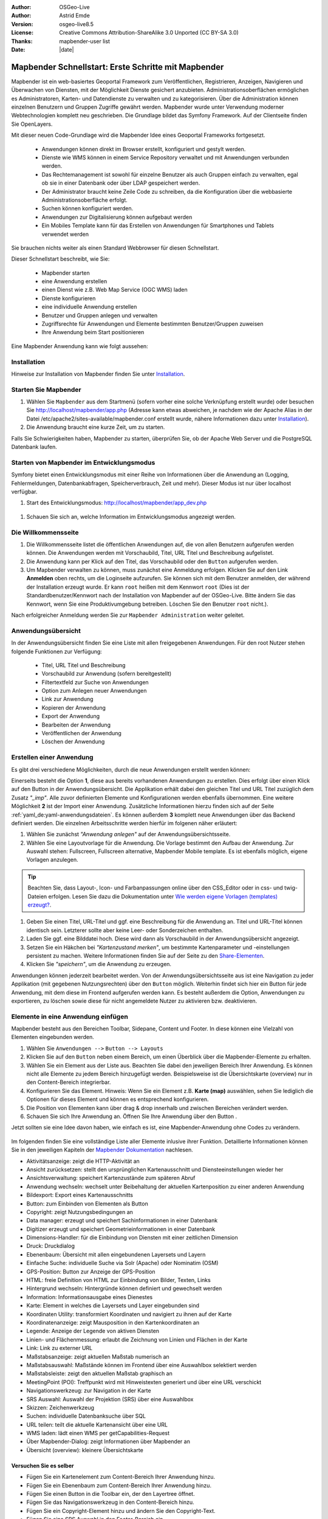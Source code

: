 .. _quickstart_de:

:Author: OSGeo-Live
:Author: Astrid Emde
:Version: osgeo-live8.5
:License: Creative Commons Attribution-ShareAlike 3.0 Unported  (CC BY-SA 3.0)
:Thanks: mapbender-user list
:Date: |date|

  .. |mapbender-button-show| image:: ../figures/mapbender_button_show.png

  .. |mapbender-button-copy| image:: ../figures/mapbender_button_copy.png
  
  .. |mapbender-button-export| image:: ../figures/mapbender_button_export.png

  .. |mapbender-button-publish| image:: ../figures/mapbender_button_publish.png

  .. |mapbender-button-edit| image:: ../figures/mapbender_button_edit.png

  .. |mapbender-button-delete| image:: ../figures/mapbender_button_delete.png

  .. |mapbender-button-add| image:: ../figures/mapbender_button_add.png

  .. |mapbender-button-key| image:: ../figures/mapbender_button_key.png

  .. |mapbender-button-update| image:: ../figures/mapbender_button_update.png
  
  
.. image:: ../_static/mapbender_logo.png
  :scale: 100 %
  :alt: project logo
  :align: right


##################################################
Mapbender Schnellstart: Erste Schritte mit Mapbender
##################################################

Mapbender ist ein web-basiertes Geoportal Framework zum Veröffentlichen, Registrieren, Anzeigen, Navigieren und Überwachen von Diensten, mit der Möglichkeit Dienste gesichert anzubieten. Administrationsoberflächen ermöglichen es Administratoren, Karten- und Datendienste zu verwalten und zu kategorisieren. Über die Administration können einzelnen Benutzern und Gruppen Zugriffe gewährt werden. Mapbender wurde unter Verwendung moderner Webtechnologien komplett neu geschrieben. Die Grundlage bildet das Symfony Framework. Auf der Clientseite finden Sie OpenLayers.

Mit dieser neuen Code-Grundlage wird die Mapbender Idee eines Geoportal Frameworks fortgesetzt.

  * Anwendungen können direkt im Browser erstellt, konfiguriert und gestylt werden.
  * Dienste wie WMS können in einem Service Repository verwaltet und mit Anwendungen verbunden werden.
  * Das Rechtemanagement ist sowohl für einzelne Benutzer als auch Gruppen einfach zu verwalten, egal ob sie in einer Datenbank oder über LDAP gespeichert werden.
  * Der Administrator braucht keine Zeile Code zu schreiben, da die Konfiguration über die webbasierte 	  Administrationsoberfläche erfolgt.
  * Suchen können konfiguriert werden.
  * Anwendungen zur Digitalisierung können aufgebaut werden
  * Ein Mobiles Template kann für das Erstellen von Anwendungen für Smartphones und Tablets verwendet werden

Sie brauchen nichts weiter als einen Standard Webbrowser für diesen Schnellstart.

Dieser Schnellstart beschreibt, wie Sie:

  * Mapbender starten
  * eine Anwendung erstellen
  * einen Dienst wie z.B. Web Map Service (OGC WMS) laden
  * Dienste konfigurieren
  * eine individuelle Anwendung erstellen
  * Benutzer und Gruppen anlegen und verwalten
  * Zugriffsrechte für Anwendungen und Elemente bestimmten Benutzer/Gruppen zuweisen
  * Ihre Anwendung beim Start positionieren

Eine Mapbender Anwendung kann wie folgt aussehen:

  .. image:: ../figures/mapbender3_basic_application.png
     :scale: 80

Installation
============

Hinweise zur Installation von Mapbender finden Sie unter `Installation <installation.html>`_.


Starten Sie Mapbender
=====================

#. Wählen Sie ``Mapbender`` aus dem Startmenü (sofern vorher eine solche Verknüpfung erstellt wurde) oder besuchen Sie http://localhost/mapbender/app.php (Adresse kann etwas abweichen, je nachdem wie der Apache Alias in der Datei /etc/apache2/sites-available/mapbender.conf erstellt wurde, nähere Informationen dazu unter `Installation <installation.html>`_).

#. Die Anwendung braucht eine kurze Zeit, um zu starten.

Falls Sie Schwierigkeiten haben, Mapbender zu starten, überprüfen Sie, ob der Apache Web Server und die PostgreSQL Datenbank laufen.


Starten von Mapbender im Entwicklungsmodus 
==========================================

Symfony bietet einen Entwicklungsmodus mit einer Reihe von Informationen über die Anwendung an (Logging, Fehlermeldungen, Datenbankabfragen, Speicherverbrauch, Zeit und mehr). Dieser Modus ist nur über localhost verfügbar.

#. Start des Entwicklungsmodus: http://localhost/mapbender/app_dev.php

  .. image:: ../figures/de/mapbender_app_dev.png
     :scale: 80

#. Schauen Sie sich an, welche Information im Entwicklungsmodus angezeigt werden.

  .. image:: ../figures/mapbender_symfony_profiler.png
     :scale: 80


Die Willkommensseite
====================

#. Die Willkommensseite listet die öffentlichen Anwendungen auf, die von allen Benutzern aufgerufen werden können. Die Anwendungen werden mit Vorschaubild, Titel, URL Titel und Beschreibung aufgelistet.

#. Die Anwendung kann per Klick auf den Titel, das Vorschaubild oder den |mapbender-button-show| ``Button`` aufgerufen werden.

#. Um Mapbender verwalten zu können, muss zunächst eine Anmeldung erfolgen. Klicken Sie auf den Link **Anmelden** oben rechts, um die Loginseite aufzurufen. Sie können sich mit dem Benutzer anmelden, der während der Installation erzeugt wurde. Er kann ``root`` heißen mit dem Kennwort ``root`` (Dies ist der Standardbenutzer/Kennwort nach der Installation von Mapbender auf der OSGeo-Live. Bitte ändern Sie das Kennwort, wenn Sie eine Produktivumgebung betreiben. Löschen Sie den Benutzer ``root`` nicht.). 

Nach erfolgreicher Anmeldung werden Sie zur ``Mapbender Administration`` weiter geleitet.


Anwendungsübersicht
===================

In der Anwendungsübersicht finden Sie eine Liste mit allen freigegebenen Anwendungen. Für den root Nutzer stehen folgende Funktionen zur Verfügung:

 * Titel, URL Titel und Beschreibung
 * Vorschaubild zur Anwendung (sofern bereitgestellt)
 * Filtertextfeld zur Suche von Anwendungen
 * Option zum Anlegen neuer Anwendungen
 * |mapbender-button-show| Link zur Anwendung
 * |mapbender-button-copy| Kopieren der Anwendung
 * |mapbender-button-export| Export der Anwendung 
 * |mapbender-button-edit| Bearbeiten der Anwendung
 * |mapbender-button-publish| Veröffentlichen der Anwendung
 * |mapbender-button-delete| Löschen der Anwendung
 
  .. image:: ../figures/de/mapbender_app_dev.png
     :scale: 80
     

Erstellen einer Anwendung
=========================

Es gibt drei verschiedene Möglichkeiten, durch die neue Anwendungen erstellt werden können:

Einerseits besteht die Option **1**, diese aus bereits vorhandenen Anwendungen zu erstellen. Dies erfolgt über einen Klick auf den |mapbender-button-copy| Button in der Anwendungsübersicht. Die Applikation erhält dabei den gleichen Titel und URL Titel zuzüglich dem Zusatz *"_imp"*. Alle zuvor definierten Elemente und Konfigurationen werden ebenfalls übernommen. Eine weitere Möglichkeit **2** ist der Import einer Anwendung. Zusätzliche Informationen hierzu finden sich auf der Seite :ref:`yaml_de:yaml-anwendungsdateien`. Es können außerdem **3** komplett neue Anwendungen über das Backend definiert werden. Die einzelnen Arbeitsschritte werden hierfür im folgenen näher erläutert:

#. Wählen Sie zunächst *"Anwendung anlegen"* auf der Anwendungsübersichtsseite.

#. Wählen Sie eine Layoutvorlage für die Anwendung. Die Vorlage bestimmt den Aufbau der Anwendung. Zur Auswahl stehen: Fullscreen, Fullscreen alternative, Mapbender Mobile template. Es ist ebenfalls möglich, eigene Vorlagen anzulegen.

.. tip:: Beachten Sie, dass Layout-, Icon- und Farbanpassungen online über den CSS_Editor oder in css- und twig-Dateien erfolgen. Lesen Sie dazu die Dokumentation unter `Wie werden eigene Vorlagen (templates) erzeugt? <customization/templates.html>`_.

#. Geben Sie einen Titel, URL-Titel und ggf. eine Beschreibung für die Anwendung an. Titel und URL-Titel können identisch sein. Letzterer sollte aber keine Leer- oder Sonderzeichen enthalten.

#. Laden Sie ggf. eine Bilddatei hoch. Diese wird dann als Vorschaubild in der Anwendungsübersicht angezeigt.

#. Setzen Sie ein Häkchen bei *"Kartenzustand merken"*, um bestimmte Kartenparameter und -einstellungen persistent zu machen. Weitere Informationen finden Sie auf der Seite zu den `Share-Elementen <share.html>`_.

#. Klicken Sie *"speichern"*, um die Anwendung zu erzeugen.

Anwendungen können jederzeit bearbeitet werden. Von der Anwendungsübersichtsseite aus ist eine Navigation zu jeder Applikation (mit gegebenen Nutzungsrechten) über den |mapbender-button-edit| ``Button`` möglich. Weiterhin findet sich hier ein |mapbender-button-show| Button für jede Anwendung, mit dem diese im Frontend aufgerufen werden kann. Es besteht außerdem die Option, Anwendungen zu |mapbender-button-export| exportieren, zu |mapbender-button-delete| löschen sowie diese für nicht angemeldete Nutzer |mapbender-button-publish| zu aktivieren bzw. deaktivieren.

  .. image:: ../figures/de/mapbender_create_application.png
     :scale: 80  


Elemente in eine Anwendung einfügen
===================================

Mapbender besteht aus den Bereichen Toolbar, Sidepane, Content und Footer. In diese können eine Vielzahl von Elementen eingebunden werden.

#. Wählen Sie ``Anwendungen -->`` |mapbender-button-edit| ``Button --> Layouts`` 

#. Klicken Sie auf den |mapbender-button-add| ``Button`` neben einem Bereich, um einen Überblick über die Mapbender-Elemente zu erhalten.

#. Wählen Sie ein Element aus der Liste aus. Beachten Sie dabei den jeweiligen Bereich Ihrer Anwendung. Es können nicht alle Elemente zu jedem Bereich hinzugefügt werden. Beispielsweise ist die Übersichtskarte (overview) nur in den Content-Bereich integrierbar.

#. Konfigurieren Sie das Element. Hinweis: Wenn Sie ein Element z.B. **Karte (map)** auswählen, sehen Sie lediglich die Optionen für dieses Element und können es entsprechend konfigurieren.

#. Die Position von Elementen kann über drag & drop innerhalb und zwischen Bereichen verändert werden.

#. Schauen Sie sich Ihre Anwendung an. Öffnen Sie Ihre Anwendung über den Button |mapbender-button-show|.

Jetzt sollten sie eine Idee davon haben, wie einfach es ist, eine Mapbender-Anwendung ohne Codes zu verändern.

  .. image:: ../figures/de/mapbender_application_add_element.png
     :scale: 80

Im folgenden finden Sie eine vollständige Liste aller Elemente inlusive ihrer Funktion. Detaillierte Informationen können Sie in den jeweiligen Kapiteln der `Mapbender Dokumentation <index.html>`_ nachlesen.

* Aktivitätsanzeige:		zeigt die HTTP-Aktivität an
* Ansicht zurücksetzen:	stellt den ursprünglichen Kartenausschnitt und Diensteeinstellungen wieder her
* Ansichtsverwaltung:		speichert Kartenzustände zum späteren Abruf
* Anwendung wechseln:		wechselt unter Beibehaltung der aktuellen Kartenposition zu einer anderen 					Anwendung
* Bildexport:			Export eines Kartenausschnitts
* Button:			zum Einbinden von Elementen als Button
* Copyright:			zeigt Nutzungsbedingungen an
* Data manager:		erzeugt und speichert Sachinformationen in einer Datenbank 
* Digitizer			erzeugt und speichert Geometrieinformationen in einer Datenbank
* Dimensions-Handler:		für die Einbindung von Diensten mit einer zeitlichen Dimension
* Druck:			Druckdialog
* Ebenenbaum:			Übersicht mit allen eingebundenen Layersets und Layern
* Einfache Suche:		individuelle Suche via Solr (Apache) oder Nominatim (OSM)
* GPS-Position:		Button zur Anzeige der GPS-Position
* HTML:			freie Definition von HTML zur Einbindung von Bilder, Texten, Links
* Hintergrund wechseln:	Hintergründe können definiert und gewechselt werden
* Information:			Informationsausgabe eines Dienestes 
* Karte:			Element in welches die Layersets und Layer eingebunden sind
* Koordinaten Utility:		transformiert Koordinaten und navigiert zu ihnen auf der Karte
* Koordinatenanzeige:		zeigt Mausposition in den Kartenkoordinaten an
* Legende:			Anzeige der Legende von aktiven Diensten
* Linien- und Flächenmessung:  erlaubt die Zeichnung von Linien und Flächen in der Karte
* Link:			Link zu externer URL
* Maßstabsanzeige:		zeigt aktuellen Maßstab numerisch an
* Maßstabsauswahl:		Maßstände können im Frontend über eine Auswahlbox selektiert werden
* Maßstabsleiste:		zeigt den aktuellen Maßstab graphisch an
* MeetingPoint (POI):		Treffpunkt wird mit Hinweistexten generiert und über eine URL verschickt
* Navigationswerkzeug:		zur Navigation in der Karte
* SRS Auswahl:			Auswahl der Projektion (SRS) über eine Auswahlbox
* Skizzen:			Zeichenwerkzeug
* Suchen:			individuelle Datenbanksuche über SQL
* URL teilen:			teilt die aktuelle Kartenansicht über eine URL
* WMS laden:			lädt einen WMS per getCapabilities-Request
* Über Mapbender-Dialog:	zeigt Informationen über Mapbender an
* Übersicht (overview):	kleinere Übersichtskarte


Versuchen Sie es selber
-----------------------

* Fügen Sie ein Kartenelement zum Content-Bereich Ihrer Anwendung hinzu.
* Fügen Sie ein Ebenenbaum zum Content-Bereich Ihrer Anwendung hinzu.
* Fügen Sie einen Button in die Toolbar ein, der den Layertree öffnet.
* Fügen Sie das Navigationswerkzeug in den Content-Bereich hinzu.
* Fügen Sie ein Copyright-Element hinzu und ändern Sie den Copyright-Text.
* Fügen Sie eine SRS Auswahl in den Footer-Bereich ein.


Datenquellen (Sources)
======================

In Mapbender können Dienste vom Typ OGC WMS und OGC WMTS/TMS eingeladen werden. Durch einen Klick auf ``Datenquellen`` kann zu einer Übersicht mit allen hinzugefügten Diensten navigiert werden. Diese ist noch einmal in eine Liste mit allen Datenquellen sowie den freien Instanzen untergliedert. Mehr Informationen zu privaten und freien Instanzen finden sich auf folgender Seite :ref:`layerset_de:.

Die Übersichtsseite bietet dem Nutzer folgende Funktionen:

 * Datenquelle hinzufügen
 * Filtertextfeld zur Suche von Datenquellen
 * |mapbender-button-show| Link zur Datenquelle 
 * |mapbender-button-update| Aktualisieren der Datenquelle
 * |mapbender-button-delete| Löschen der Datenquelle

  .. image:: ../figures/de/mapbender_sources.png
     :scale: 80
     
     
Laden von Datenquellen
----------------------

Sie können OGC Web Map Services (WMS) und Web Map Tile Services (WMTS) in Ihre Anwendung laden. Mapbender unterstützt dabei die Versionen 1.0.0 und 1.3.0. Ein Dienst liefert ein XML, wenn das getCapabilities-Dokument angefordert wird. Diese Information wird von Mapbender ausgelesen. Der Client erhält alle notwendigen Informationen über den Dienst aus diesem XML.

.. tip:: Sie sollten das Capabilities-Dokument zuerst in Ihrem Browser überprüfen, bevor Sie versuchen, den Dienst in Mapbender zu laden.

#. Um eine neue Datenquelle einzuladen, klicken Sie auf den Button ``Datenquelle hinzufügen``.

#. Definieren Sie den *"Typ"* des Dienstes: OGC WMS oder OGC WMTS/TMS.

#. Geben Sie den Link zur getCapabilities URL in das Textfeld *"Dienst-URL"* ein.

#. Geben Sie Benutzername und Kennwort ein, sofern der Dienst eine Authentifizierung benötigt.

#. Klicken Sie *"Laden"*, um den Dienst in das Repository zu laden.

#. Nach erfolgreicher Registrierung des Dienstes zeigt Mapbender eine Übersicht der Informationen an, die der Dienst geliefert hat.

  .. image:: ../figures/de/mapbender_add_sources.png
     :scale: 80


Hinzufügen von Diensten zu Anwendungen
--------------------------------------

Nachdem ein Dienst in Mapbender geladen wurde, kann dieser zu einer oder mehreren Anwendungen hinzugefügt werden.

#. Navigieren Sie zunächst zur Übersichtsseite mit allen Anwendungen. Klicken Sie dann auf den |mapbender-button-edit| ``Button`` der jeweiligen Anwendung und navigieren Sie zum Tab *Layersets*.

#. Im Bereich *Layersets* besteht die Möglichkeit, einzelne hochgeladene Dienste zu einer Anwendung hinzuzufügen. Klicken Sie hierfür zunächst auf den |mapbender-button-add| ``Button`` neben der Filterfunktion, um ein Layerset anzulegen. Alle Dienste in einer Anwendung müssen einem bestimmten Layerset zugeordnet sein. Vergeben Sie für dieses einen Titel (z.B. "main" für die Hauptkarte und "overview" für die Übersichtskarte).

#. Jetzt können Sie Dienste zum Layerset hinzufügen. Wählen Sie dafür den |mapbender-button-add| ``Button`` des jeweiligen Layersets.

#. Die Reihenfolge der Dienste kann über drag & drop verändert werden.

  .. image:: ../figures/de/mapbender_add_source_to_application.png
     :scale: 80

Konfiguration von Diensten
--------------------------

Sie können Dienste für Ihre Anwendung konfigurieren. Vielleicht möchten Sie nicht alle Ebenen anzeigen lassen oder Sie möchten die Reihenfolge oder den Titel der Ebenen ändern, die Info-Abfrage für einzelne Ebenen verhindern oder den Minimal-/Maximalmaßstab ändern.

#. Wählen Sie  ``Anwendung -->`` |mapbender-button-edit| ``Button --> Layerset -->`` |mapbender-button-edit| ``Editier-Button``, um eine Instanz zu konfigurieren.

#. Sie können nun Ihren Dienst konfigurieren.

#. Sie können die Reihenfolge der Layer über drag & drop ändern.

.. image:: ../figures/de/mapbender_source_configuration.png
   :scale: 80

**Dienstekonfiguration:**

* Titel: 			Name der bei der Anwendung angezeigt wird
* Opacity: 			Durchlässigkeit (Deckkraft) des Dienstes in Prozent
* Format: 			Das Format für den getMap-Requests
* Infoformat: 			Das Format für getFeatureInfo-Requests (text/html für die Ausgabe als HTML wird 					empfohlen)
* Exceptionformat: 		Das Format für Fehlermeldungen
* Kachel-Puffer:		Dieser Parameter gilt für Dienste, die gekachelt angefordert werden und gibt 				an, ob weitere umgebende Kacheln abgerufen werden sollen. Damit sind diese bei 					einer Pan-Bewegung schon heruntergeladen und sichtbar. Je höher der Wert, desto 					mehr umgebende Kacheln werden abgerufen (Standard: 0).
* BBOX-Faktor: 		Dieser Parameter gilt für Dienste, die nicht-gekachelt angefordert werden. Hier 					kann angegeben werden, wie groß das zurückgegebene Bild sein soll. Ein Wert größer 1 					wird ein größeres Kartenbild anfordern. Default: 1.25 und kann auf 1 gesetzt 				werden.
* BaseSource: 			Der Dienst soll als BaseSource behandelt werden (BaseSources können beim 					Ebenenbaum ein-/ausgeblendet werden)
* Proxy: 			Bei Aktivierung wird der Dienst über Mapbender als Proxy angefordert
* Transparenz: 		Standard ist aktiviert, deaktiviert wird der Dienst ohne transparenten 					Hintergrund angefordert (getMap-Request mit TRANSPARENT=FALSE)
* Tiled: 			Dienst wird in Kacheln angefordert, Standard ist nicht gekachelt (kann bei 					großer Karte sehr hilfreich sein, wenn der Dienst die Kartengröße nicht 					unterstützt)

**Dimensionen:**

Diese Funktion ist für WMS-Dienste mit einer zeitlichen Dimension von Relevanz. Weitere Informationen hierzu finden Sie auf der Seite des `Dimensions Handler <dimensions_handler.html>`_.

**Vendor Specific Parameter:**

In einer Layerset Instanz können Vendor Specific Parameter angegeben werden,
die an den WMS Request angefügt werden. Die Umsetzung folgt den Angaben der
multi-dimensionalen Daten in der WMS Spezifikation.

In Mapbender können die Vendor Specific Parameter genutzt werden, um z.B.
Benutzer und Gruppeninformation des angemeldeten Benutzers an die WMS Anfrage zu
hängen. Es können auch feste Werte übermittelt werden.

Das folgende Beispiel zeigt die Definition eines Parameters „group“, der als
Inhalt die Gruppe des gerade in Mapbender angemeldeten Nutzers weitergibt.

.. image:: ../figures/de/layerset/mapbender_vendor_specific_parameter.png
   :scale: 80

* Vstype: 	Mapbender spezifische Variablen: Gruppe (groups), User (users), Simple
* Name: 	Parameter Name im WMS Request
* Default: 	Standardwert
* Hidden:       Wenn der Wert gesetzt ist, werden die Anfragen serverseitig versendet, sodass die Parameter 			nicht direkt sichtbar sind.

Momentan eignet sich das Element, um Benutzer und Gruppeninformationen
weiterzugeben, z.B. für Benutzer die $id$ und für Gruppen den Parameter
$groups$.


**Layerkonfiguration:**

* Titel:		Layertitel
* Min./Max. Maßstab: 	Maßstabsbereich, in dem der Layer angezeigt wird
* Aktiv an/aus:	aktiviert/deaktiviert ein Thema
* Ausgewählt erlauben: Layer wird angezeigt und ist auswählbar im Ebenenbaum
* Ausgewählt an:	Layer ist bei Anwendungsstart aktiv
* Info erlauben:	Infoabfrage wird für diesen Layer zugelassen
* Info an:		Layer Infoabfrage wird beim Start aktiviert
* Aufklappen erlauben: Erlaubt aufklappen des Layers beim Start der Anwendung
* Aufklappen an: 	Klappt Layer beim Start der Anwendung auf
* Layer-Reihenfolge:	Layer können in der Standard- oder QGIS-Reihenfolge dargestellt werden.
* ... 			Öffnet einen Dialog mit weiteren Informationen
* ID:			ID des Layers
* Name: 		Layername der Service Information (wird beim getMap-Request verwendet und ist nicht 			veränderbar)
* Style: 		Wenn ein WMS mehr als einen Stil anbietet, können Sie einen anderen Stil als den 				Standard-Stil (default) wählen.


Versuchen Sie es selber
-----------------------

#. Laden Sie verschiedene Dienste in Mapbender hinein.

#. Fügen Sie einige Dienste zu Ihrer Anwendung hinzu. 

#. Verändern Sie die Konfiguration der Dienste.

*Hier sind einige Beispieldienste:*

* Germany demo:
http://wms.wheregroup.com/cgi-bin/germany_workshop.xml?VERSION=1.1.1&REQUEST=GetCapabilities&SERVICE=WMS

* WhereGroup OSM WMS:
http://osm-demo.wheregroup.com/service

* Omniscale OSM WMS (siehe auch http://osm.omniscale.de/)
http://osm.omniscale.net/proxy/service?


Benutzer- und Gruppenverwaltung
===============================

Der Zugriff auf eine Mapbender Anwendung benötigt Authentifizierung. Nur öffentliche Anwendungen können von allen Anwendern genutzt werden.

Benutzer oder Gruppen können Berechtigungen bekommen, um auf eine oder mehrere Anwendungen und Dienste zuzugreifen.

.. NOCH NICHT IMPLEMENTIERT
  Es gibt keinen vorgegebenen Unterschied zwischen Rollen wie ``guest``, ``operator`` oder ``administrator``. Die ``role`` eines Benutzers beruht auf den Funktionen und den Diensten, auf die der Benutzer durch diese Anwendung Zugriff hat.


Benutzer anlegen
----------------

#. Um einen Benutzer anzulegen, gehen Sie zu ``Sicherheit --> Benutzer --> Neuen Benutzer hinzufügen``.

#. Wählen Sie einen Namen und ein Kennwort für Ihren Benutzer.

#. Geben Sie eine E-Mail-Adresse für den Benutzer an.

#. Speichern Sie Ihren neuen Benutzer.

#. Weitere Angaben zum Benutzer können im Reiter ``Profil`` erfolgen.

  .. image:: ../figures/de/mapbender_create_user.png
   :scale: 80


Gruppen anlegen
---------------

#. Erzeugen Sie eine Gruppe über  ``Sicherheit --> Gruppen --> Neue Gruppe hinzufügen``.

#. Wählen Sie einen Namen und eine Beschreibung für Ihre Gruppe.

#. Speichern Sie Ihre neue Gruppe.


Benutzer einer Gruppe zuweisen
------------------------------

#. Weisen Sie einen Benutzer einer Gruppe über ``Benutzer -->`` |mapbender-button-edit| ``Button  -->  Gruppen`` zu.

  .. image:: ../figures/de/mapbender_assign_user_to_group.png
   :scale: 80


Rechte
------

Mapbender bietet verschiedene Rechte an, die Sie vergeben können. Diese beruhen auf dem Symfony ACL System. 

* view:	Kann anzeigen
* edit:	Kann editieren
* delete:	Kann löschen
* operator:	Kann anzeigen, editieren und löschen
* master:	Kann anzeigen, editieren und löschen und diese Rechte außerdem weitergeben
* owner:	Besitzer darf alles (darf auch master- und owner-Recht vergeben)

Weisen Sie einem Benutzer über ``Sicherheit --> Benutzer --> Benutzer bearbeiten --> Sicherheit`` Rechte zu.

  .. image:: ../figures/de/mapbender_roles.png


Zuweisen einer Anwendung zu einem Benutzer/einer Gruppe
-------------------------------------------------------

#. Bearbeiten Sie Ihre Anwendung über ``Anwendungen -->`` |mapbender-button-edit| ``Button`` einer Anwendung.

#. Wählen Sie ``Sicherheit``.

#. Veröffentlichen Sie Ihre Anwendung über die Auswahl *"öffentlicher Zugriff"* unter ``Sicherheit`` oder den Button zur Veröffentlichung |mapbender-button-publish| bei der Anwendungsübersicht. Ist diese Einstellung aktiviert, haben auch nicht angemeldete Nutzer einen Zugriff auf die Anwendung.

#. Setzen Sie die Zugriffsrechte für einen Benutzer oder eine Gruppe.

#. Testen Sie die Konfiguration. Melden Sie sich dafür über ``Logout`` aus und melden sich unter der neuen Benutzerbezeichnung an.

  .. image:: ../figures/de/mapbender_security.png
     :scale: 80

Zuweisen einzelner Elemente zu Benutzern/Gruppen
------------------------------------------------

Standardmäßig stehen alle Elemente den Benutzern/Gruppen zur Verfügung, die Zugriff auf eine Anwendung haben. Der Zugriff kann darüberhinaus für einzelne Elemente noch genauer definiert werden, sodass diese nur bestimmten Benutzern/Gruppen zur Verfügung stehen.

#. Bearbeiten Sie Ihre Anwendung über ``Anwendungen -->`` |mapbender-button-edit| ``Button`` einer Anwendung.

#. Wählen Sie ``Layouts``.

#. Jedes Element verfügt über einen |mapbender-button-key| ``Button``.

#. Wählen Sie den |mapbender-button-key| ``Button`` zu dem Element, das nur ausgewählten Benutzern/Gruppen zur Verfügung stehen soll

#. Setzen Sie Berechtigungen wie view, edit, delete, operator, master, owner.

#. Weisen Sie das Element Benutzern/Gruppen zu.

#. Testen Sie die Konfiguration.


Anwendung beim Start positionieren
==================================

Sie können eine Anwendung beim Start positionieren. Dies kann über einen Punkt erfolgen. Beim Start können dabei auch Texte zur Anzeige mitgegeben werden. Diese Funktionalität nutzt das Element Treffpunkt (MeetingPoint).

Sie können dabei einen oder mehrere Punkte (POIs) in der URL übergeben. Jeder Punkt verfügt dabei über die folgenden Parameter:

- Punkt (point): Koordinatenpaar, die Werte werden mit Komma getrennt (zwingend)
- Beschriftung (label): Beschriftung, die angezeigt werden soll (optional)
- Maßstab (scale): Maßstab, in dem der Punkt angezeigt werden soll (optional, Angabe ist nur bei der Anzeige eines Punktes sinnvoll)

Wenn Sie mehr als einen Punkt im Aufruf übergeben, zoomt die Karte auf 150% der POI-Boundingbox.

Format für die Übergabe eines einzelnen Punktes:

* ?poi[point]=363374,5621936&poi[label]=Hello World&poi[scale]=5000

* http://demo.mapbender.org/application/mapbender_user?poi[point]=363374,5621936&poi[label]=Hello World&poi[scale]=5000

  .. image:: ../figures/mapbender_position_poi_label.png

Für die Übergabe vieler Punkte wird das folgende Format verwendet:

* ?poi[0][point]=363374,5621936&poi[0][label]=Hello&poi[1][point]=366761,5623022&poi[1][label]=World


Was kommt als Nächstes?
=======================

Dies waren nur die ersten Schritte mit Mapbender. Es gibt viele weitere Funktionen, die Sie ausprobieren können.

Mapbender Webseite: https://mapbender.org/

Sie finden Tutorials unter: https://doc.mapbender.org

Beteiligen Sie sich: https://mapbender.org/community/
